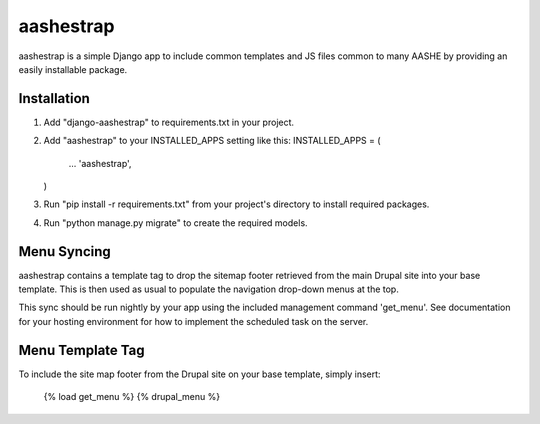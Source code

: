 ==========
aashestrap
==========

aashestrap is a simple Django app to include common templates
and JS files common to many AASHE by providing an easily
installable package.

Installation
------------

1.  Add "django-aashestrap" to requirements.txt in your project.

2.  Add "aashestrap" to your INSTALLED_APPS setting like this:
    INSTALLED_APPS = (
        ...
        'aashestrap',
    )

3.  Run "pip install -r requirements.txt" from your project's
    directory to install required packages.

4. Run "python manage.py migrate" to create the required models.

Menu Syncing
------------

aashestrap contains a template tag to drop the sitemap footer retrieved
from the main Drupal site into your base template. This is then used as
usual to populate the navigation drop-down menus at the top.

This sync should be run nightly by your app using the included management
command 'get_menu'. See documentation for your hosting environment for
how to implement the scheduled task on the server.

Menu Template Tag
-----------------

To include the site map footer from the Drupal site on your base template,
simply insert:

    {% load get_menu %}
    {% drupal_menu %}
